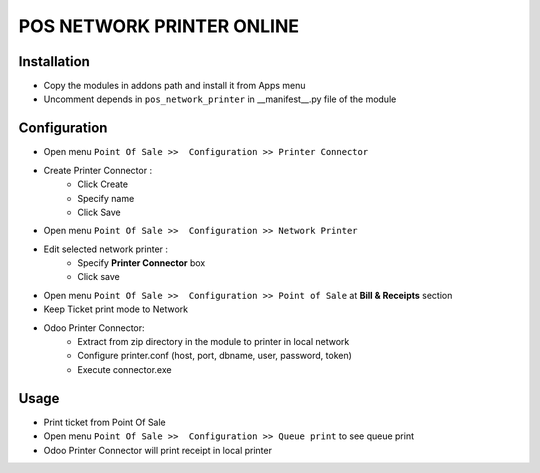 ==========================
POS NETWORK PRINTER ONLINE
==========================

Installation
============

* Copy the modules in addons path and install it from Apps menu
* Uncomment depends in ``pos_network_printer`` in __manifest__.py file of the module

Configuration
=============

* Open menu ``Point Of Sale >>  Configuration >> Printer Connector``
* Create Printer Connector :
    * Click Create
    * Specify name
    * Click Save
* Open menu ``Point Of Sale >>  Configuration >> Network Printer``
* Edit selected network printer :
    * Specify **Printer Connector** box
    * Click save
* Open menu ``Point Of Sale >>  Configuration >> Point of Sale`` at **Bill & Receipts** section
* Keep Ticket print mode to Network
* Odoo Printer Connector:
    * Extract from zip directory in the module to printer in local network
    * Configure printer.conf (host, port, dbname, user, password, token)
    * Execute connector.exe

Usage
=====

* Print ticket from Point Of Sale
* Open menu ``Point Of Sale >>  Configuration >> Queue print`` to see queue print
* Odoo Printer Connector will print receipt in local printer


